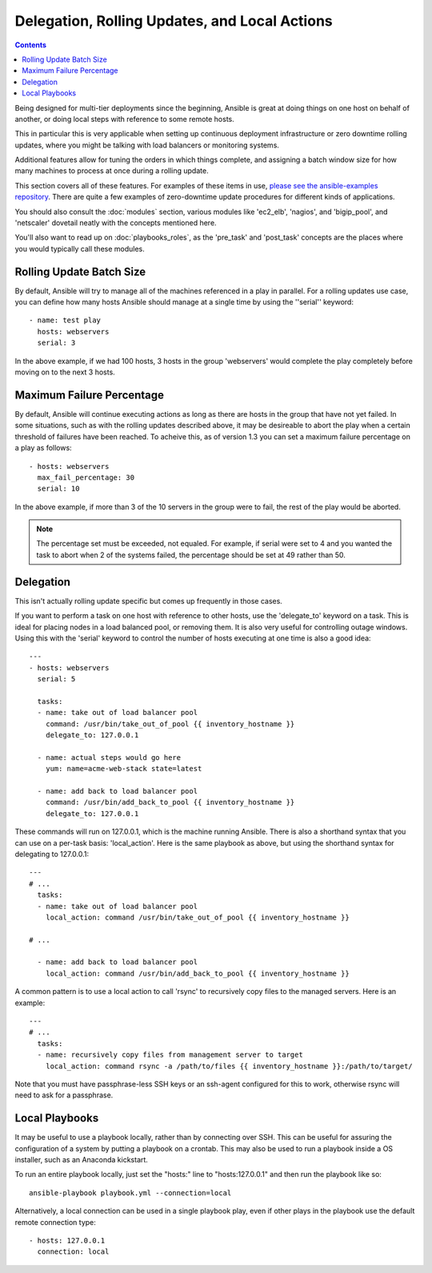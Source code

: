 Delegation, Rolling Updates, and Local Actions
==============================================

.. contents::
   :depth: 2

Being designed for multi-tier deployments since the beginning, Ansible is great at doing things on one host on behalf of another, or doing local steps with reference to some remote hosts.

This in particular this is very applicable when setting up continuous deployment infrastructure or zero downtime rolling updates, where you might be talking with load balancers or monitoring systems.

Additional features allow for tuning the orders in which things complete, and assigning a batch window size for how many machines to process at once during a rolling update.

This section covers all of these features.  For examples of these items in use, `please see the ansible-examples repository <http://github.com/ansible/ansible-examples/>`_. There are quite a few examples of zero-downtime update procedures for different kinds of applications.

You should also consult the :doc:`modules` section, various modules like 'ec2_elb', 'nagios', and 'bigip_pool', and 'netscaler' dovetail neatly with the concepts mentioned here.  

You'll also want to read up on :doc:`playbooks_roles`, as the 'pre_task' and 'post_task' concepts are the places where you would typically call these modules. 

.. _rolling_update_batch_size:

Rolling Update Batch Size
`````````````````````````

.. versionadded:: 0.7

By default, Ansible will try to manage all of the machines referenced in a play in parallel.  For a rolling updates
use case, you can define how many hosts Ansible should manage at a single time by using the ''serial'' keyword::


    - name: test play
      hosts: webservers
      serial: 3

In the above example, if we had 100 hosts, 3 hosts in the group 'webservers'
would complete the play completely before moving on to the next 3 hosts.

.. _maximum_failure_percentage:

Maximum Failure Percentage
``````````````````````````

.. versionadded:: 1.3

By default, Ansible will continue executing actions as long as there are hosts in the group that have not yet failed.
In some situations, such as with the rolling updates described above, it may be desireable to abort the play when a 
certain threshold of failures have been reached. To acheive this, as of version 1.3 you can set a maximum failure 
percentage on a play as follows::

    - hosts: webservers
      max_fail_percentage: 30
      serial: 10

In the above example, if more than 3 of the 10 servers in the group were to fail, the rest of the play would be aborted.

.. note::

     The percentage set must be exceeded, not equaled. For example, if serial were set to 4 and you wanted the task to abort 
     when 2 of the systems failed, the percentage should be set at 49 rather than 50.

.. _delegation:

Delegation
``````````

.. versionadded:: 0.7

This isn't actually rolling update specific but comes up frequently in those cases.

If you want to perform a task on one host with reference to other hosts, use the 'delegate_to' keyword on a task.
This is ideal for placing nodes in a load balanced pool, or removing them.  It is also very useful for controlling
outage windows.  Using this with the 'serial' keyword to control the number of hosts executing at one time is also
a good idea::

    ---
    - hosts: webservers
      serial: 5

      tasks:
      - name: take out of load balancer pool
        command: /usr/bin/take_out_of_pool {{ inventory_hostname }}
        delegate_to: 127.0.0.1

      - name: actual steps would go here
        yum: name=acme-web-stack state=latest

      - name: add back to load balancer pool
        command: /usr/bin/add_back_to_pool {{ inventory_hostname }}
        delegate_to: 127.0.0.1


These commands will run on 127.0.0.1, which is the machine running Ansible. There is also a shorthand syntax that
you can use on a per-task basis: 'local_action'. Here is the same playbook as above, but using the shorthand
syntax for delegating to 127.0.0.1::

    ---
    # ...
      tasks:
      - name: take out of load balancer pool
        local_action: command /usr/bin/take_out_of_pool {{ inventory_hostname }}

    # ...

      - name: add back to load balancer pool
        local_action: command /usr/bin/add_back_to_pool {{ inventory_hostname }}

A common pattern is to use a local action to call 'rsync' to recursively copy files to the managed servers.
Here is an example::

    ---
    # ...
      tasks:
      - name: recursively copy files from management server to target
        local_action: command rsync -a /path/to/files {{ inventory_hostname }}:/path/to/target/

Note that you must have passphrase-less SSH keys or an ssh-agent configured for this to work, otherwise rsync
will need to ask for a passphrase.

.. _local_playbooks:

Local Playbooks
```````````````

It may be useful to use a playbook locally, rather than by connecting over SSH.  This can be useful
for assuring the configuration of a system by putting a playbook on a crontab.  This may also be used
to run a playbook inside a OS installer, such as an Anaconda kickstart.

To run an entire playbook locally, just set the "hosts:" line to "hosts:127.0.0.1" and then run the playbook like so::

    ansible-playbook playbook.yml --connection=local

Alternatively, a local connection can be used in a single playbook play, even if other plays in the playbook
use the default remote connection type::

    - hosts: 127.0.0.1
      connection: local

.. seealso::

   :doc:`playbooks`
       An introduction to playbooks
   `Ansible Examples on GitHub <http://github.com/ansible/ansible-examples>`_
       Many examples of full-stack deployments
   `User Mailing List <http://groups.google.com/group/ansible-devel>`_
       Have a question?  Stop by the google group!
   `irc.freenode.net <http://irc.freenode.net>`_
       #ansible IRC chat channel



